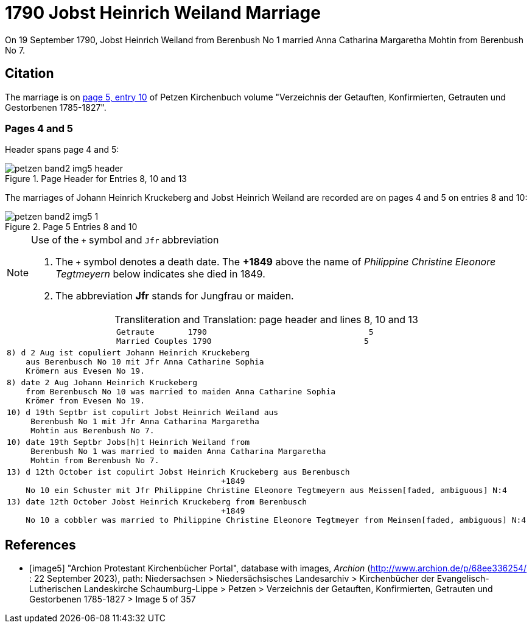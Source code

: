 = 1790 Jobst Heinrich Weiland Marriage
:page-role: doc-width

On 19 September 1790, Jobst Heinrich Weiland from Berenbush No 1 married Anna Catharina Margaretha Mohtin from Berenbush No 7.

== Citation

The marriage is on <<image5, page 5, entry 10>> of Petzen Kirchenbuch volume "Verzeichnis der Getauften, Konfirmierten, Getrauten und Gestorbenen 1785-1827".

=== Pages 4 and 5

Header spans page 4 and 5:

image::petzen-band2-img5-header.jpg[align=left,title='Page Header for Entries 8, 10 and 13',xref=image$petzen-band2-img5-header.jpg]

The marriages of Johann Heinrich Kruckeberg and Jobst Heinrich Weiland are recorded are on pages 4 and 5 on entries 8 and 10:

image::petzen-band2-img5-1.jpg[align=left,title='Page 5 Entries 8 and 10',xref=image$petzen-band2-img5-1.jpg]

[NOTE]
.Use of the `+` symbol and `Jfr` abbreviation
====
. The `+` symbol denotes a death date. The **+1849** above the name of _Philippine Christine Eleonore Tegtmeyern_ below
  indicates she died in 1849.
. The abbreviation **Jfr** stands for Jungfrau or maiden.
====

[caption="Transliteration and Translation: "]
.page header and lines 8, 10 and 13
[%autowidth, cols="l",frame="none"] 
|===
|                       Getraute       1790                                  5
                       Married Couples 1790                                5

|8) d 2 Aug ist copuliert Johann Heinrich Kruckeberg
    aus Berenbusch No 10 mit Jfr Anna Catharine Sophia
    Krömern aus Evesen No 19.

|8) date 2 Aug Johann Heinrich Kruckeberg
    from Berenbusch No 10 was married to maiden Anna Catharine Sophia
    Krömer from Evesen No 19.

|10) d 19th Septbr ist copulirt Jobst Heinrich Weiland aus
     Berenbush No 1 mit Jfr Anna Catharina Margaretha
     Mohtin aus Berenbush No 7.

|10) date 19th Septbr Jobs[h]t Heinrich Weiland from
     Berenbush No 1 was married to maiden Anna Catharina Margaretha
     Mohtin from Berenbush No 7.

|13) d 12th October ist copulirt Jobst Heinrich Kruckeberg aus Berenbusch
                                             +1849
    No 10 ein Schuster mit Jfr Philippine Christine Eleonore Tegtmeyern aus Meissen[faded, ambiguous] N:4

|13) date 12th October Jobst Heinrich Kruckeberg from Berenbusch
                                             +1849
    No 10 a cobbler was married to Philippine Christine Eleonore Tegtmeyer from Meinsen[faded, ambiguous] N:4
|===


[bibliography]
== References

* [[[image5]]] "Archion Protestant Kirchenbücher Portal", database with images, _Archion_ (http://www.archion.de/p/68ee336254/ : 22 September 2023), path: Niedersachsen > Niedersächsisches
Landesarchiv > Kirchenbücher der Evangelisch-Lutherischen Landeskirche Schaumburg-Lippe > Petzen > Verzeichnis der Getauften, Konfirmierten, Getrauten und Gestorbenen 1785-1827 > Image 5 of 357

